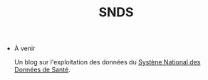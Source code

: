 #+title: SNDS
#+OPTIONS: title:nil
#+OPTIONS: html-postamble:nil

+ À venir

  Un blog sur l'exploitation des données du [[https://www.snds.gouv.fr/SNDS/Accueil][Systène National des Données de Santé]].
